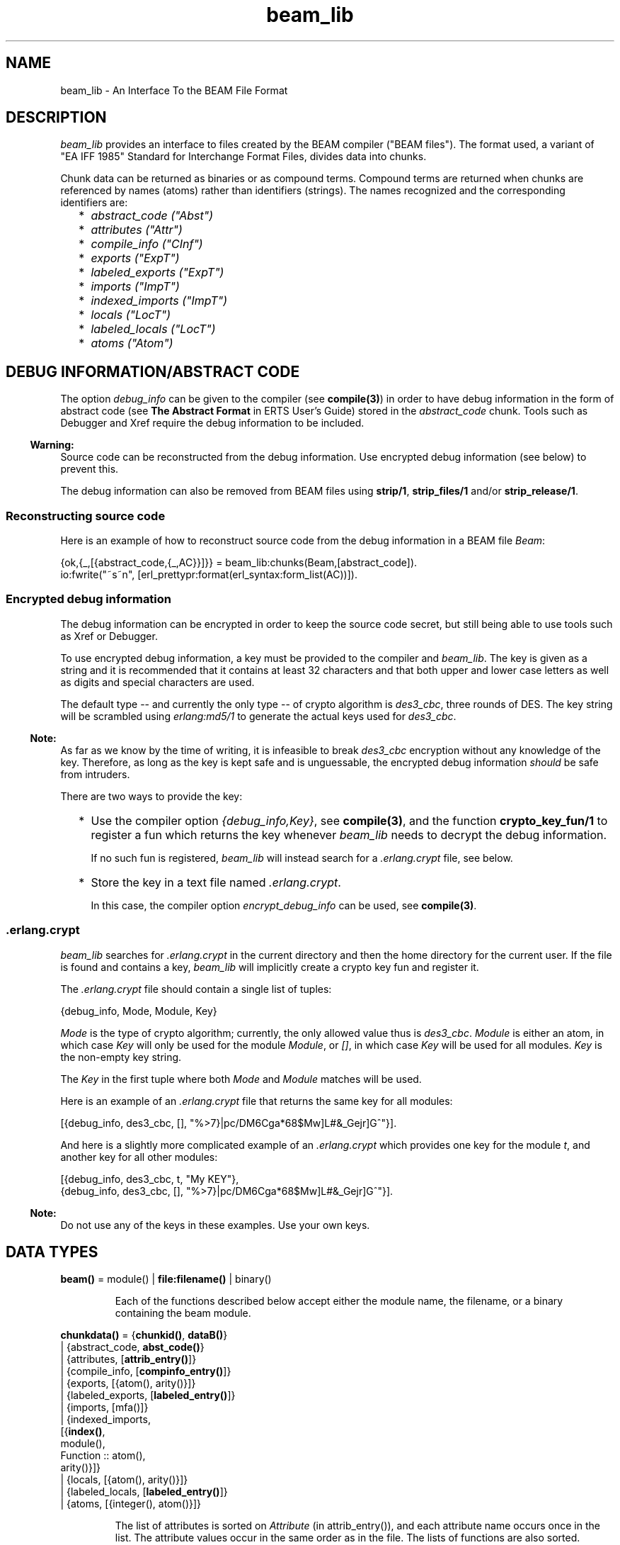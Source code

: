 .TH beam_lib 3 "stdlib 2.3" "Ericsson AB" "Erlang Module Definition"
.SH NAME
beam_lib \- An Interface To the BEAM File Format
.SH DESCRIPTION
.LP
\fIbeam_lib\fR\& provides an interface to files created by the BEAM compiler ("BEAM files")\&. The format used, a variant of "EA IFF 1985" Standard for Interchange Format Files, divides data into chunks\&.
.LP
Chunk data can be returned as binaries or as compound terms\&. Compound terms are returned when chunks are referenced by names (atoms) rather than identifiers (strings)\&. The names recognized and the corresponding identifiers are:
.RS 2
.TP 2
*
\fIabstract_code ("Abst")\fR\&
.LP
.TP 2
*
\fIattributes ("Attr")\fR\&
.LP
.TP 2
*
\fIcompile_info ("CInf")\fR\&
.LP
.TP 2
*
\fIexports ("ExpT")\fR\&
.LP
.TP 2
*
\fIlabeled_exports ("ExpT")\fR\&
.LP
.TP 2
*
\fIimports ("ImpT")\fR\&
.LP
.TP 2
*
\fIindexed_imports ("ImpT")\fR\&
.LP
.TP 2
*
\fIlocals ("LocT")\fR\&
.LP
.TP 2
*
\fIlabeled_locals ("LocT")\fR\&
.LP
.TP 2
*
\fIatoms ("Atom")\fR\&
.LP
.RE

.SH "DEBUG INFORMATION/ABSTRACT CODE"

.LP
The option \fIdebug_info\fR\& can be given to the compiler (see \fBcompile(3)\fR\&) in order to have debug information in the form of abstract code (see \fBThe Abstract Format\fR\& in ERTS User\&'s Guide) stored in the \fIabstract_code\fR\& chunk\&. Tools such as Debugger and Xref require the debug information to be included\&.
.LP

.RS -4
.B
Warning:
.RE
Source code can be reconstructed from the debug information\&. Use encrypted debug information (see below) to prevent this\&.

.LP
The debug information can also be removed from BEAM files using \fBstrip/1\fR\&, \fBstrip_files/1\fR\& and/or \fBstrip_release/1\fR\&\&.
.SS "Reconstructing source code"

.LP
Here is an example of how to reconstruct source code from the debug information in a BEAM file \fIBeam\fR\&:
.LP
.nf

      {ok,{_,[{abstract_code,{_,AC}}]}} = beam_lib:chunks(Beam,[abstract_code]).
      io:fwrite("~s~n", [erl_prettypr:format(erl_syntax:form_list(AC))]).
.fi
.SS "Encrypted debug information"

.LP
The debug information can be encrypted in order to keep the source code secret, but still being able to use tools such as Xref or Debugger\&.
.LP
To use encrypted debug information, a key must be provided to the compiler and \fIbeam_lib\fR\&\&. The key is given as a string and it is recommended that it contains at least 32 characters and that both upper and lower case letters as well as digits and special characters are used\&.
.LP
The default type -- and currently the only type -- of crypto algorithm is \fIdes3_cbc\fR\&, three rounds of DES\&. The key string will be scrambled using \fIerlang:md5/1\fR\& to generate the actual keys used for \fIdes3_cbc\fR\&\&.
.LP

.RS -4
.B
Note:
.RE
As far as we know by the time of writing, it is infeasible to break \fIdes3_cbc\fR\& encryption without any knowledge of the key\&. Therefore, as long as the key is kept safe and is unguessable, the encrypted debug information \fIshould\fR\& be safe from intruders\&.

.LP
There are two ways to provide the key:
.RS 2
.TP 2
*
Use the compiler option \fI{debug_info,Key}\fR\&, see \fBcompile(3)\fR\&, and the function \fBcrypto_key_fun/1\fR\& to register a fun which returns the key whenever \fIbeam_lib\fR\& needs to decrypt the debug information\&.
.RS 2
.LP
If no such fun is registered, \fIbeam_lib\fR\& will instead search for a \fI\&.erlang\&.crypt\fR\& file, see below\&.
.RE
.LP
.TP 2
*
Store the key in a text file named \fI\&.erlang\&.crypt\fR\&\&.
.RS 2
.LP
In this case, the compiler option \fIencrypt_debug_info\fR\& can be used, see \fBcompile(3)\fR\&\&.
.RE
.LP
.RE

.SS ".erlang.crypt"

.LP
\fIbeam_lib\fR\& searches for \fI\&.erlang\&.crypt\fR\& in the current directory and then the home directory for the current user\&. If the file is found and contains a key, \fIbeam_lib\fR\& will implicitly create a crypto key fun and register it\&.
.LP
The \fI\&.erlang\&.crypt\fR\& file should contain a single list of tuples:
.LP
.nf

      {debug_info, Mode, Module, Key}
.fi
.LP
\fIMode\fR\& is the type of crypto algorithm; currently, the only allowed value thus is \fIdes3_cbc\fR\&\&. \fIModule\fR\& is either an atom, in which case \fIKey\fR\& will only be used for the module \fIModule\fR\&, or \fI[]\fR\&, in which case \fIKey\fR\& will be used for all modules\&. \fIKey\fR\& is the non-empty key string\&.
.LP
The \fIKey\fR\& in the first tuple where both \fIMode\fR\& and \fIModule\fR\& matches will be used\&.
.LP
Here is an example of an \fI\&.erlang\&.crypt\fR\& file that returns the same key for all modules:
.LP
.nf

[{debug_info, des3_cbc, [], "%>7}|pc/DM6Cga*68$Mw]L#&_Gejr]G^"}].
.fi
.LP
And here is a slightly more complicated example of an \fI\&.erlang\&.crypt\fR\& which provides one key for the module \fIt\fR\&, and another key for all other modules:
.LP
.nf

[{debug_info, des3_cbc, t, "My KEY"},
 {debug_info, des3_cbc, [], "%>7}|pc/DM6Cga*68$Mw]L#&_Gejr]G^"}].
.fi
.LP

.RS -4
.B
Note:
.RE
Do not use any of the keys in these examples\&. Use your own keys\&.

.SH DATA TYPES
.nf

\fBbeam()\fR\& = module() | \fBfile:filename()\fR\& | binary()
.br
.fi
.RS
.LP
Each of the functions described below accept either the module name, the filename, or a binary containing the beam module\&.
.RE
.nf

\fBchunkdata()\fR\& = {\fBchunkid()\fR\&, \fBdataB()\fR\&}
.br
            | {abstract_code, \fBabst_code()\fR\&}
.br
            | {attributes, [\fBattrib_entry()\fR\&]}
.br
            | {compile_info, [\fBcompinfo_entry()\fR\&]}
.br
            | {exports, [{atom(), arity()}]}
.br
            | {labeled_exports, [\fBlabeled_entry()\fR\&]}
.br
            | {imports, [mfa()]}
.br
            | {indexed_imports,
.br
               [{\fBindex()\fR\&,
.br
                 module(),
.br
                 Function :: atom(),
.br
                 arity()}]}
.br
            | {locals, [{atom(), arity()}]}
.br
            | {labeled_locals, [\fBlabeled_entry()\fR\&]}
.br
            | {atoms, [{integer(), atom()}]}
.br
.fi
.RS
.LP
The list of attributes is sorted on \fIAttribute\fR\& (in attrib_entry()), and each attribute name occurs once in the list\&. The attribute values occur in the same order as in the file\&. The lists of functions are also sorted\&.
.RE
.nf

\fBchunkid()\fR\& = nonempty_string()
.br
.fi
.RS
.LP
"Abst" | "Attr" | "CInf" | "ExpT" | "ImpT" | "LocT" | "Atom"
.RE
.nf

\fBdataB()\fR\& = binary()
.br
.fi
.nf

\fBabst_code()\fR\& = {AbstVersion :: atom(), \fBforms()\fR\&}
.br
            | no_abstract_code
.br
.fi
.RS
.LP
It is not checked that the forms conform to the abstract format indicated by \fIAbstVersion\fR\&\&. \fIno_abstract_code\fR\& means that the \fI"Abst"\fR\& chunk is present, but empty\&.
.RE
.nf

\fBforms()\fR\& = [\fBerl_parse:abstract_form()\fR\&]
.br
.fi
.nf

\fBcompinfo_entry()\fR\& = {InfoKey :: atom(), term()}
.br
.fi
.nf

\fBattrib_entry()\fR\& = 
.br
    {Attribute :: atom(), [AttributeValue :: term()]}
.br
.fi
.nf

\fBlabeled_entry()\fR\& = {Function :: atom(), arity(), \fBlabel()\fR\&}
.br
.fi
.nf

\fBindex()\fR\& = integer() >= 0
.br
.fi
.nf

\fBlabel()\fR\& = integer()
.br
.fi
.nf

\fBchunkref()\fR\& = \fBchunkname()\fR\& | \fBchunkid()\fR\&
.br
.fi
.nf

\fBchunkname()\fR\& = abstract_code
.br
            | attributes
.br
            | compile_info
.br
            | exports
.br
            | labeled_exports
.br
            | imports
.br
            | indexed_imports
.br
            | locals
.br
            | labeled_locals
.br
            | atoms
.br
.fi
.nf

\fBchnk_rsn()\fR\& = {unknown_chunk, \fBfile:filename()\fR\&, atom()}
.br
           | {key_missing_or_invalid,
.br
              \fBfile:filename()\fR\&,
.br
              abstract_code}
.br
           | \fBinfo_rsn()\fR\&
.br
.fi
.nf

\fBinfo_rsn()\fR\& = {chunk_too_big,
.br
              \fBfile:filename()\fR\&,
.br
              \fBchunkid()\fR\&,
.br
              ChunkSize :: integer() >= 0,
.br
              FileSize :: integer() >= 0}
.br
           | {invalid_beam_file,
.br
              \fBfile:filename()\fR\&,
.br
              Position :: integer() >= 0}
.br
           | {invalid_chunk, \fBfile:filename()\fR\&, \fBchunkid()\fR\&}
.br
           | {missing_chunk, \fBfile:filename()\fR\&, \fBchunkid()\fR\&}
.br
           | {not_a_beam_file, \fBfile:filename()\fR\&}
.br
           | {file_error, \fBfile:filename()\fR\&, \fBfile:posix()\fR\&}
.br
.fi
.SH EXPORTS
.LP
.nf

.B
chunks(Beam, ChunkRefs) ->
.B
          {ok, {module(), [chunkdata()]}} |
.B
          {error, beam_lib, chnk_rsn()}
.br
.fi
.br
.RS
.LP
Types:

.RS 3
Beam = \fBbeam()\fR\&
.br
ChunkRefs = [\fBchunkref()\fR\&]
.br
.RE
.RE
.RS
.LP
Reads chunk data for selected chunks refs\&. The order of the returned list of chunk data is determined by the order of the list of chunks references\&.
.RE
.LP
.nf

.B
chunks(Beam, ChunkRefs, Options) ->
.B
          {ok, {module(), [ChunkResult]}} |
.B
          {error, beam_lib, chnk_rsn()}
.br
.fi
.br
.RS
.LP
Types:

.RS 3
Beam = \fBbeam()\fR\&
.br
ChunkRefs = [\fBchunkref()\fR\&]
.br
Options = [allow_missing_chunks]
.br
ChunkResult = \fBchunkdata()\fR\&
.br
            | {ChunkRef :: \fBchunkref()\fR\&, missing_chunk}
.br
.RE
.RE
.RS
.LP
Reads chunk data for selected chunks refs\&. The order of the returned list of chunk data is determined by the order of the list of chunks references\&.
.LP
By default, if any requested chunk is missing in \fIBeam\fR\&, an \fIerror\fR\& tuple is returned\&. However, if the option \fIallow_missing_chunks\fR\& has been given, a result will be returned even if chunks are missing\&. In the result list, any missing chunks will be represented as \fI{ChunkRef,missing_chunk}\fR\&\&. Note, however, that if the \fI"Atom"\fR\& chunk if missing, that is considered a fatal error and the return value will be an \fIerror\fR\& tuple\&.
.RE
.LP
.nf

.B
version(Beam) ->
.B
           {ok, {module(), [Version :: term()]}} |
.B
           {error, beam_lib, chnk_rsn()}
.br
.fi
.br
.RS
.LP
Types:

.RS 3
Beam = \fBbeam()\fR\&
.br
.RE
.RE
.RS
.LP
Returns the module version(s)\&. A version is defined by the module attribute \fI-vsn(Vsn)\fR\&\&. If this attribute is not specified, the version defaults to the checksum of the module\&. Note that if the version \fIVsn\fR\& is not a list, it is made into one, that is \fI{ok,{Module,[Vsn]}}\fR\& is returned\&. If there are several \fI-vsn\fR\& module attributes, the result is the concatenated list of versions\&. Examples:
.LP
.nf

1> beam_lib:version(a)\&. % -vsn(1).
{ok,{a,[1]}}
2> beam_lib:version(b)\&. % -vsn([1]).
{ok,{b,[1]}}
3> beam_lib:version(c)\&. % -vsn([1]). -vsn(2).
{ok,{c,[1,2]}}
4> beam_lib:version(d)\&. % no -vsn attribute
{ok,{d,[275613208176997377698094100858909383631]}}
.fi
.RE
.LP
.nf

.B
md5(Beam) -> {ok, {module(), MD5}} | {error, beam_lib, chnk_rsn()}
.br
.fi
.br
.RS
.LP
Types:

.RS 3
Beam = \fBbeam()\fR\&
.br
MD5 = binary()
.br
.RE
.RE
.RS
.LP
Calculates an MD5 redundancy check for the code of the module (compilation date and other attributes are not included)\&.
.RE
.LP
.nf

.B
info(Beam) -> [InfoPair] | {error, beam_lib, info_rsn()}
.br
.fi
.br
.RS
.LP
Types:

.RS 3
Beam = \fBbeam()\fR\&
.br
InfoPair = {file, Filename :: \fBfile:filename()\fR\&}
.br
         | {binary, Binary :: binary()}
.br
         | {module, Module :: module()}
.br
         | {chunks,
.br
            [{ChunkId :: \fBchunkid()\fR\&,
.br
              Pos :: integer() >= 0,
.br
              Size :: integer() >= 0}]}
.br
.RE
.RE
.RS
.LP
Returns a list containing some information about a BEAM file as tuples \fI{Item, Info}\fR\&:
.RS 2
.TP 2
.B
\fI{file, Filename} | {binary, Binary}\fR\&:
The name (string) of the BEAM file, or the binary from which the information was extracted\&.
.TP 2
.B
\fI{module, Module}\fR\&:
The name (atom) of the module\&.
.TP 2
.B
\fI{chunks, [{ChunkId, Pos, Size}]}\fR\&:
For each chunk, the identifier (string) and the position and size of the chunk data, in bytes\&.
.RE
.RE
.LP
.nf

.B
cmp(Beam1, Beam2) -> ok | {error, beam_lib, cmp_rsn()}
.br
.fi
.br
.RS
.LP
Types:

.RS 3
Beam1 = Beam2 = \fBbeam()\fR\&
.br
.nf
\fBcmp_rsn()\fR\& = {modules_different, module(), module()}
.br
          | {chunks_different, \fBchunkid()\fR\&}
.br
          | different_chunks
.br
          | \fBinfo_rsn()\fR\&
.fi
.br
.RE
.RE
.RS
.LP
Compares the contents of two BEAM files\&. If the module names are the same, and all chunks except for the \fI"CInf"\fR\& chunk (the chunk containing the compilation information which is returned by \fIModule:module_info(compile)\fR\&) have the same contents in both files, \fIok\fR\& is returned\&. Otherwise an error message is returned\&.
.RE
.LP
.nf

.B
cmp_dirs(Dir1, Dir2) ->
.B
            {Only1, Only2, Different} | {error, beam_lib, Reason}
.br
.fi
.br
.RS
.LP
Types:

.RS 3
Dir1 = Dir2 = atom() | \fBfile:filename()\fR\&
.br
Only1 = Only2 = [\fBfile:filename()\fR\&]
.br
Different = 
.br
    [{Filename1 :: \fBfile:filename()\fR\&, Filename2 :: \fBfile:filename()\fR\&}]
.br
Reason = {not_a_directory, term()} | \fBinfo_rsn()\fR\&
.br
.RE
.RE
.RS
.LP
The \fIcmp_dirs/2\fR\& function compares the BEAM files in two directories\&. Only files with extension \fI"\&.beam"\fR\& are compared\&. BEAM files that exist in directory \fIDir1\fR\& (\fIDir2\fR\&) only are returned in \fIOnly1\fR\& (\fIOnly2\fR\&)\&. BEAM files that exist on both directories but are considered different by \fIcmp/2\fR\& are returned as pairs {\fIFilename1\fR\&, \fIFilename2\fR\&} where \fIFilename1\fR\& (\fIFilename2\fR\&) exists in directory \fIDir1\fR\& (\fIDir2\fR\&)\&.
.RE
.LP
.nf

.B
diff_dirs(Dir1, Dir2) -> ok | {error, beam_lib, Reason}
.br
.fi
.br
.RS
.LP
Types:

.RS 3
Dir1 = Dir2 = atom() | \fBfile:filename()\fR\&
.br
Reason = {not_a_directory, term()} | \fBinfo_rsn()\fR\&
.br
.RE
.RE
.RS
.LP
The \fIdiff_dirs/2\fR\& function compares the BEAM files in two directories the way \fIcmp_dirs/2\fR\& does, but names of files that exist in only one directory or are different are presented on standard output\&.
.RE
.LP
.nf

.B
strip(Beam1) ->
.B
         {ok, {module(), Beam2}} | {error, beam_lib, info_rsn()}
.br
.fi
.br
.RS
.LP
Types:

.RS 3
Beam1 = Beam2 = \fBbeam()\fR\&
.br
.RE
.RE
.RS
.LP
The \fIstrip/1\fR\& function removes all chunks from a BEAM file except those needed by the loader\&. In particular, the debug information (\fIabstract_code\fR\& chunk) is removed\&.
.RE
.LP
.nf

.B
strip_files(Files) ->
.B
               {ok, [{module(), Beam}]} |
.B
               {error, beam_lib, info_rsn()}
.br
.fi
.br
.RS
.LP
Types:

.RS 3
Files = [\fBbeam()\fR\&]
.br
Beam = \fBbeam()\fR\&
.br
.RE
.RE
.RS
.LP
The \fIstrip_files/1\fR\& function removes all chunks except those needed by the loader from BEAM files\&. In particular, the debug information (\fIabstract_code\fR\& chunk) is removed\&. The returned list contains one element for each given file name, in the same order as in \fIFiles\fR\&\&.
.RE
.LP
.nf

.B
strip_release(Dir) ->
.B
                 {ok, [{module(), file:filename()}]} |
.B
                 {error, beam_lib, Reason}
.br
.fi
.br
.RS
.LP
Types:

.RS 3
Dir = atom() | \fBfile:filename()\fR\&
.br
Reason = {not_a_directory, term()} | \fBinfo_rsn()\fR\&
.br
.RE
.RE
.RS
.LP
The \fIstrip_release/1\fR\& function removes all chunks except those needed by the loader from the BEAM files of a release\&. \fIDir\fR\& should be the installation root directory\&. For example, the current OTP release can be stripped with the call \fIbeam_lib:strip_release(code:root_dir())\fR\&\&.
.RE
.LP
.nf

.B
format_error(Reason) -> io_lib:chars()
.br
.fi
.br
.RS
.LP
Types:

.RS 3
Reason = term()
.br
.RE
.RE
.RS
.LP
Given the error returned by any function in this module, the function \fIformat_error\fR\& returns a descriptive string of the error in English\&. For file errors, the function \fIfile:format_error(Posix)\fR\& should be called\&.
.RE
.LP
.nf

.B
crypto_key_fun(CryptoKeyFun) -> ok | {error, Reason}
.br
.fi
.br
.RS
.LP
Types:

.RS 3
CryptoKeyFun = \fBcrypto_fun()\fR\&
.br
Reason = badfun | exists | term()
.br
.nf
\fBcrypto_fun()\fR\& = fun((\fBcrypto_fun_arg()\fR\&) -> term())
.fi
.br
.nf
\fBcrypto_fun_arg()\fR\& = init
.br
                 | clear
.br
                 | {debug_info,
.br
                    \fBmode()\fR\&,
.br
                    module(),
.br
                    \fBfile:filename()\fR\&}
.fi
.br
.nf
\fBmode()\fR\& = des3_cbc
.fi
.br
.RE
.RE
.RS
.LP
The \fIcrypto_key_fun/1\fR\& function registers a unary fun that will be called if \fIbeam_lib\fR\& needs to read an \fIabstract_code\fR\& chunk that has been encrypted\&. The fun is held in a process that is started by the function\&.
.LP
If there already is a fun registered when attempting to register a fun, \fI{error, exists}\fR\& is returned\&.
.LP
The fun must handle the following arguments:
.LP
.nf

          CryptoKeyFun(init) -> ok | {ok, NewCryptoKeyFun} | {error, Term}
.fi
.LP
Called when the fun is registered, in the process that holds the fun\&. Here the crypto key fun can do any necessary initializations\&. If \fI{ok, NewCryptoKeyFun}\fR\& is returned then \fINewCryptoKeyFun\fR\& will be registered instead of \fICryptoKeyFun\fR\&\&. If \fI{error, Term}\fR\& is returned, the registration is aborted and \fIcrypto_key_fun/1\fR\& returns \fI{error, Term}\fR\& as well\&.
.LP
.nf

          CryptoKeyFun({debug_info, Mode, Module, Filename}) -> Key
.fi
.LP
Called when the key is needed for the module \fIModule\fR\& in the file named \fIFilename\fR\&\&. \fIMode\fR\& is the type of crypto algorithm; currently, the only possible value thus is \fIdes3_cbc\fR\&\&. The call should fail (raise an exception) if there is no key available\&.
.LP
.nf

          CryptoKeyFun(clear) -> term()
.fi
.LP
Called before the fun is unregistered\&. Here any cleaning up can be done\&. The return value is not important, but is passed back to the caller of \fIclear_crypto_key_fun/0\fR\& as part of its return value\&.
.RE
.LP
.nf

.B
clear_crypto_key_fun() -> undefined | {ok, Result}
.br
.fi
.br
.RS
.LP
Types:

.RS 3
Result = undefined | term()
.br
.RE
.RE
.RS
.LP
Unregisters the crypto key fun and terminates the process holding it, started by \fIcrypto_key_fun/1\fR\&\&.
.LP
The \fIclear_crypto_key_fun/1\fR\& either returns \fI{ok, undefined}\fR\& if there was no crypto key fun registered, or \fI{ok, Term}\fR\&, where \fITerm\fR\& is the return value from \fICryptoKeyFun(clear)\fR\&, see \fIcrypto_key_fun/1\fR\&\&.
.RE
